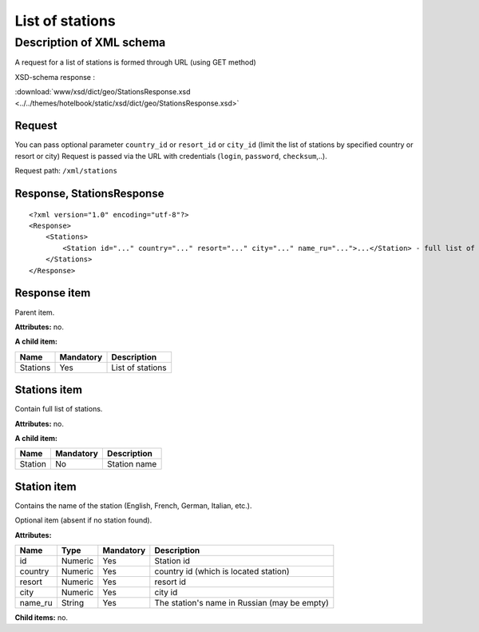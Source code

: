 List of stations
################

Description of XML schema
=========================

A request for a list of stations is formed through URL (using GET method)

XSD-schema response :

:download:`www/xsd/dict/geo/StationsResponse.xsd <../../themes/hotelbook/static/xsd/dict/geo/StationsResponse.xsd>`

Request
-------

You can pass optional parameter ``country_id`` or ``resort_id`` or ``city_id`` (limit the list of stations by specified country or resort or city) Request is passed via the URL with credentials (``login``, ``password``, ``checksum``,..).

Request path: ``/xml/stations``

Response, StationsResponse
--------------------------

::

    <?xml version="1.0" encoding="utf-8"?>
    <Response>
        <Stations>
            <Station id="..." country="..." resort="..." city="..." name_ru="...">...</Station> - full list of stations
        </Stations>
    </Response>

Response item
-------------

Parent item.

**Attributes:** no.

**A child item:**

+----------+-----------+------------------+
| Name     | Mandatory | Description      |
+==========+===========+==================+
| Stations | Yes       | List of stations |
+----------+-----------+------------------+

Stations item
-------------

Contain full list of stations.

**Attributes:** no.

**A child item:**

+---------+-----------+--------------+
| Name    | Mandatory | Description  |
+=========+===========+==============+
| Station | No        | Station name |
+---------+-----------+--------------+

Station item
------------

Contains the name of the station (English, French, German, Italian, etc.).

Optional item (absent if no station found).

**Attributes:**

+---------+---------+-----------+----------------------------------------------+
| Name    | Type    | Mandatory | Description                                  |
+=========+=========+===========+==============================================+
| id      | Numeric | Yes       | Station id                                   |
+---------+---------+-----------+----------------------------------------------+
| country | Numeric | Yes       | country id (which is located station)        |
+---------+---------+-----------+----------------------------------------------+
| resort  | Numeric | Yes       | resort id                                    |
+---------+---------+-----------+----------------------------------------------+
| city    | Numeric | Yes       | city id                                      |
+---------+---------+-----------+----------------------------------------------+
| name_ru | String  | Yes       | The station's name in Russian (may be empty) |
+---------+---------+-----------+----------------------------------------------+

**Child items:** no.
